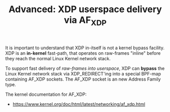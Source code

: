 # -*- fill-column: 76; -*-
#+TITLE: Advanced: XDP userspace delivery via AF_XDP
#+OPTIONS: ^:nil

It is important to understand that XDP in-itself is not a kernel bypass
facility. XDP is an *in-kernel* fast-path, that operates on raw-frames
"inline" before they reach the normal Linux Kernel network stack.

To support fast delivery of /raw-frames into userspace/, XDP can *bypass*
the Linux Kernel network stack via XDP_REDIRECT'ing into a special BPF-map
containing AF_XDP sockets. The AF_XDP socket is an new Address Family type.

The kernel documentation for AF_XDP:
- https://www.kernel.org/doc/html/latest/networking/af_xdp.html

